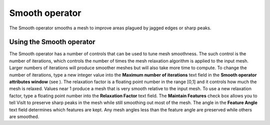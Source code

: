 Smooth operator
~~~~~~~~~~~~~~~

The Smooth operator smooths a mesh to improve areas plagued by jagged edges or sharp peaks.

Using the Smooth operator
"""""""""""""""""""""""""

The Smooth operator has a number of controls that can be used to tune mesh smoothness. The such control is the number of iterations, which controls the number of times the mesh relaxation algorithm is applied to the input mesh. Larger numbers of iterations will produce smoother meshes but will also take more time to compute. To change the number of iterations, type a new integer value into the
**Maximum number of iterations**
text field in the
**Smooth operator attributes window**
(see
). The relaxation factor is a floating point number in the range [0,1] and it controls how much the mesh is relaxed. Values near 1 produce a mesh that is very smooth relative to the input mesh. To use a new relaxation factor, type a floating point number into the
**Relaxation Factor**
text field. The
**Maintain Features**
check box allows you to tell VisIt to preserve sharp peaks in the mesh while still smoothing out most of the mesh. The angle in the
**Feature Angle**
text field determines which features are kept. Any mesh angles less than the feature angle are preserved while others are smoothed.

